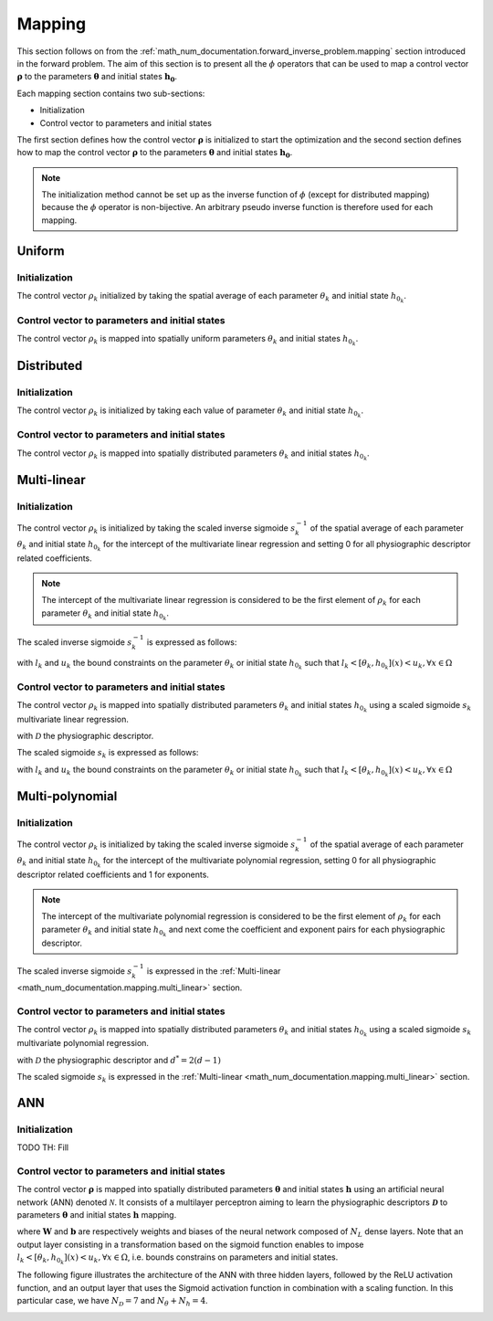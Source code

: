 .. _math_num_documentation.mapping:

=======
Mapping
=======

This section follows on from the :ref:`math_num_documentation.forward_inverse_problem.mapping` section introduced in the forward problem.
The aim of this section is to present all the :math:`\phi` operators that can be used to map a control vector :math:`\boldsymbol{\rho}` 
to the parameters :math:`\boldsymbol{\theta}` and initial states :math:`\boldsymbol{h_0}`. 

Each mapping section contains two sub-sections:

- Initialization
- Control vector to parameters and initial states

The first section defines how the control vector :math:`\boldsymbol{\rho}` is initialized to start the optimization 
and the second section defines how to map the control vector :math:`\boldsymbol{\rho}` to the parameters :math:`\boldsymbol{\theta}` 
and initial states :math:`\boldsymbol{h_0}`.

.. note::

    The initialization method cannot be set up as the inverse function of :math:`\phi` (except for distributed mapping) 
    because the :math:`\phi` operator is non-bijective. An arbitrary pseudo inverse function is therefore used for each mapping.

Uniform
-------

Initialization
**************

The control vector :math:`\rho_k` initialized by taking the spatial average of each parameter :math:`\theta_k` and initial state :math:`h_{0_k}`.

.. math::
    :nowrap:

    \begin{eqnarray}

        \phi^{-1}: \; &\Omega \mapsto \; &\mathbb{R}\\
                      &\theta_k \mapsto &\rho_k = \frac{1}{\lvert\Omega\rvert}\sum_{x\in\Omega}\theta_k(x) \;\;\; &\forall (k, x) \in [1 .. N_{\theta}] \times \Omega\\
                      &h_{0_k} \mapsto &\rho_k = \frac{1}{\lvert\Omega\rvert}\sum_{x\in\Omega}h_{0_k}(x) \;\;\; &\forall (k, x) \in [1 .. N_{h}] \times \Omega

    \end{eqnarray}

Control vector to parameters and initial states
***********************************************

The control vector :math:`\rho_k` is mapped into spatially uniform parameters :math:`\theta_k` and initial states :math:`h_{0_k}`.

.. math::
    :nowrap:

    \begin{eqnarray}

        \phi: \; &\mathbb{R} \mapsto \; &\Omega\\
                 &\rho_k \mapsto &\theta_k = (\rho_k, \; .. \; \rho_k) \;\;\; &\forall k \in [1 .. N_{\theta}]\\
                 &\rho_k \mapsto &h_{0_k} = (\rho_k, \; .. \; \rho_k) \;\;\; \;\;\; &\forall k \in [1 .. N_{h}]

    \end{eqnarray}

Distributed
-----------

Initialization
**************

The control vector :math:`\rho_k` is initialized by taking each value of parameter :math:`\theta_k` and initial state :math:`h_{0_k}`.

.. math::
    :nowrap:

    \begin{eqnarray}

        \phi^{-1}: \; &\Omega \mapsto \; &\Omega\\
                      &\theta_k \mapsto &\rho_k = \theta_k \;\;\; &\forall k \in [1 .. N_{\theta}]\\
                      &h_{0_k} \mapsto &\rho_k = h_{0_k} \;\;\; &\forall k \in [1 .. N_{h}]

    \end{eqnarray}

Control vector to parameters and initial states
***********************************************

The control vector :math:`\rho_k` is mapped into spatially distributed parameters :math:`\theta_k` and initial states :math:`h_{0_k}`.

.. math::
    :nowrap:

    \begin{eqnarray}

        \phi: \; &\Omega \mapsto \; &\Omega\\
                 &\rho_k \mapsto &\theta_k = \rho_k \;\;\; &\forall k \in [1 .. N_{\theta}]\\
                 &\rho_k \mapsto &h_{0_k} = \rho_k \;\;\; &\forall k \in [1 .. N_{h}]

    \end{eqnarray}

.. _math_num_documentation.mapping.multi_linear:

Multi-linear
------------

Initialization
**************

The control vector :math:`\rho_k` is initialized by taking the scaled inverse sigmoide :math:`s_k^{-1}` of the spatial average 
of each parameter :math:`\theta_k` and initial state :math:`h_{0_k}` for the intercept of the multivariate linear regression and 
setting 0 for all physiographic descriptor related coefficients.

.. note::

    The intercept of the multivariate linear regression is considered to be the first element of :math:`\rho_k` 
    for each parameter :math:`\theta_k` and initial state :math:`h_{0_k}`.

.. math::
    :nowrap:

    \begin{eqnarray}

        \phi^{-1}: \; &\Omega \mapsto \; &\mathbb{R}^{N_\mathcal{D} + 1}\\
                      &\theta_k \mapsto &\rho_k = \left(s_k^{-1}\left(\frac{1}{\lvert\Omega\rvert}\sum_{x\in\Omega}\theta_k(x)\right), 0, \; .. \; 0\right) \;\;\; &\forall (k, x) \in [1 .. N_{\theta}] \times \Omega\\
                      &h_{0_k} \mapsto &\rho_k = \left(s_k^{-1}\left(\frac{1}{\lvert\Omega\rvert}\sum_{x\in\Omega}h_{0_k}(x)\right), 0, \; .. \; 0\right) \;\;\; &\forall (k, x) \in [1 .. N_{h}] \times \Omega\\

    \end{eqnarray}

The scaled inverse sigmoide :math:`s_k^{-1}` is expressed as follows:

.. math::
    :nowrap:

    \begin{eqnarray}

        s_k^{-1}: \; ]l_k, u_k[& \mapsto \; &\mathbb{R}\\
                     x& \mapsto &\ln\left(\frac{x - l_k}{u_k - x}\right)

    \end{eqnarray}

with :math:`l_k` and :math:`u_k` the bound constraints on the parameter :math:`\theta_k` or initial state :math:`h_{0_k}` such that 
:math:`l_k < [\theta_k, h_{0_k}](x) < u_k, \forall x \in \Omega`

Control vector to parameters and initial states
***********************************************

The control vector :math:`\rho_k` is mapped into spatially distributed parameters :math:`\theta_k` and initial states :math:`h_{0_k}` 
using a scaled sigmoide :math:`s_{k}` multivariate linear regression.

.. math::
    :nowrap:

    \begin{eqnarray}

        \phi: \; \mathbb{R}^{N_\mathcal{D} + 1}& \mapsto \; &\Omega\\
                 \rho_k& \mapsto &\theta_k = s_k\left(\rho_{k,1} + \sum_{d=2}^{N_{\mathcal{D}} + 1} \rho_{k,d}\mathcal{D}_d \right) \;\;\; &\forall k \in [1 .. N_{\theta}]\\
                 \rho_k& \mapsto &h_{0_k} = s_k\left(\rho_{k,1} + \sum_{d=2}^{N_{\mathcal{D}} + 1} \rho_{k,d}\mathcal{D}_d \right) \;\;\; &\forall k \in [1 .. N_{h}]

    \end{eqnarray}

with :math:`\mathcal{D}` the physiographic descriptor.

The scaled sigmoide :math:`s_k` is expressed as follows:

.. math::
    :nowrap:

    \begin{eqnarray}

        s_k: \; \mathbb{R}& \mapsto \; &]l_k, u_k[\\
                x& \mapsto &l_{k} + \frac{u_{k}-l_{k}}{1 + e^{- x}}

    \end{eqnarray}

with :math:`l_k` and :math:`u_k` the bound constraints on the parameter :math:`\theta_k` or initial state :math:`h_{0_k}` such that 
:math:`l_k < [\theta_k, h_{0_k}](x) < u_k, \forall x \in \Omega`

Multi-polynomial
----------------

Initialization
**************

The control vector :math:`\rho_k` is initialized by taking the scaled inverse sigmoide :math:`s_{k}^{-1}` of the spatial average of 
each parameter :math:`\theta_k` and initial state :math:`h_{0_k}` for the intercept of the multivariate polynomial regression, 
setting 0 for all physiographic descriptor related coefficients and 1 for exponents.

.. note::

    The intercept of the multivariate polynomial regression is considered to be the first element of :math:`\rho_k` 
    for each parameter :math:`\theta_k` and initial state :math:`h_{0_k}` and next come the coefficient and exponent pairs for 
    each physiographic descriptor.

.. math::
    :nowrap:

    \begin{eqnarray}

        \phi^{-1}: \; &\Omega \mapsto \; &\mathbb{R}^{2N_\mathcal{D} + 1}\\
                      &\theta_k \mapsto &\rho_k = \left(s_k^{-1}\left(\frac{1}{\lvert\Omega\rvert}\sum_{x\in\Omega}\theta_k(x)\right), 0, 1, \; .. \; 0, 1\right) \;\;\; &\forall (k, x) \in [1 .. N_{\theta}] \times \Omega\\
                      &h_{0_k} \mapsto &\rho_k = \left(s_k^{-1}\left(\frac{1}{\lvert\Omega\rvert}\sum_{x\in\Omega}h_{0_k}(x)\right), 0, 1, \; .. \; 0, 1\right) \;\;\; &\forall (k, x) \in [1 .. N_{h}] \times \Omega\\

    \end{eqnarray}

The scaled inverse sigmoide :math:`s_k^{-1}` is expressed in the :ref:`Multi-linear <math_num_documentation.mapping.multi_linear>` section.

Control vector to parameters and initial states
***********************************************

The control vector :math:`\rho_k` is mapped into spatially distributed parameters :math:`\theta_k` and initial states :math:`h_{0_k}` using a 
scaled sigmoide :math:`s_{k}` multivariate polynomial regression.

.. math::
    :nowrap:

    \begin{eqnarray}

        \phi: \; \mathbb{R}^{2N_\mathcal{D} + 1}& \mapsto \; &\Omega\\
                 \rho_k& \mapsto &\theta_k = s_k\left(\rho_{k,1} + \sum_{d=2}^{N_{\mathcal{D}} + 1} \rho_{k,d^*}\left(\mathcal{D}_d\right)^{\rho_{k, d^* + 1}} \right) \;\;\; &\forall k \in [1 .. N_{\theta}]\\
                 \rho_k& \mapsto &h_{0_k} = s_k\left(\rho_{k,1} + \sum_{d=2}^{N_{\mathcal{D}} + 1} \rho_{k,d^*}\left(\mathcal{D}_d\right)^{\rho_{k, d^* + 1}} \right) \;\;\; &\forall k \in [1 .. N_{h}]\\
    \end{eqnarray}

with :math:`\mathcal{D}` the physiographic descriptor and :math:`d^*=2(d-1)`

The scaled sigmoide :math:`s_k` is expressed in the :ref:`Multi-linear <math_num_documentation.mapping.multi_linear>` section.

ANN
---

Initialization
**************

TODO TH: Fill

Control vector to parameters and initial states
***********************************************

The control vector :math:`\boldsymbol{\rho}` is mapped into spatially distributed parameters :math:`\boldsymbol{\theta}` and 
initial states :math:`\boldsymbol{h}` using an artificial neural network (ANN) denoted :math:`\mathcal{N}`. 
It consists of a multilayer perceptron aiming to learn the physiographic descriptors :math:`\boldsymbol{\mathcal{D}}` 
to parameters :math:`\boldsymbol{\theta}` and initial states :math:`\boldsymbol{h}` mapping.

.. math::
    :nowrap:

    \begin{eqnarray}

        \phi: \; \mathbb{R}^{N_{W} + N_{b}}& \mapsto \; &\Omega^{N_\theta + N_h}\\
                \boldsymbol{\rho}& \mapsto \; &[\boldsymbol{\theta}, \boldsymbol{h}] = \mathcal{N}\left(\boldsymbol{\mathcal{D}}, \boldsymbol{\rho}[\boldsymbol{W}, \boldsymbol{b}] \right)
                 
    \end{eqnarray}

where :math:`\boldsymbol{W}` and :math:`\boldsymbol{b}` are respectively weights and biases of the neural network composed of 
:math:`N_L` dense layers. Note that an output layer consisting in a transformation based on the sigmoid function enables to impose 
:math:`l_k < [\theta_k, h_{0_k}](x) < u_k, \forall x \in \Omega`, i.e. bounds constrains on parameters and initial states.

The following figure illustrates the architecture of the ANN with three hidden layers, followed by the ReLU activation function, 
and an output layer that uses the Sigmoid activation function in combination with a scaling function. In this particular case,
we have :math:`N_{\mathcal{D}} = 7` and :math:`N_{\theta} + N_{h} = 4`.

.. image:: ../_static/FCNN.png
    :width: 750
    :align: center
